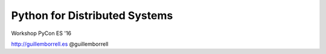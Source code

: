 Python for Distributed Systems
==============================

Workshop PyCon ES '16

http://guillemborrell.es
@guillemborrell

